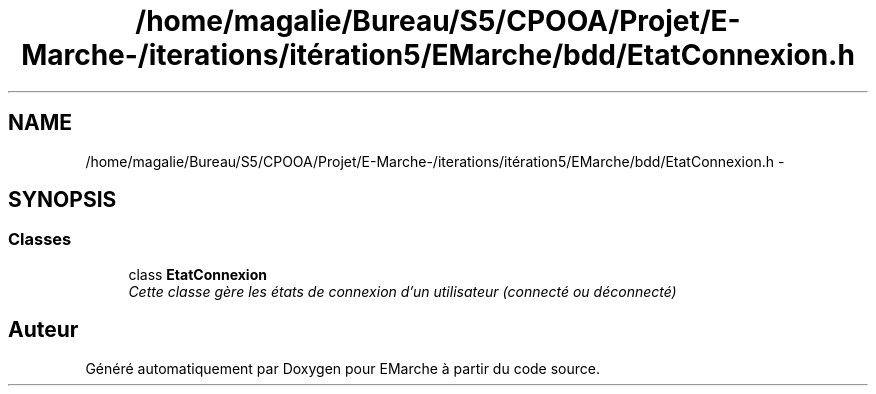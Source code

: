 .TH "/home/magalie/Bureau/S5/CPOOA/Projet/E-Marche-/iterations/itération5/EMarche/bdd/EtatConnexion.h" 3 "Vendredi 18 Décembre 2015" "Version 5" "EMarche" \" -*- nroff -*-
.ad l
.nh
.SH NAME
/home/magalie/Bureau/S5/CPOOA/Projet/E-Marche-/iterations/itération5/EMarche/bdd/EtatConnexion.h \- 
.SH SYNOPSIS
.br
.PP
.SS "Classes"

.in +1c
.ti -1c
.RI "class \fBEtatConnexion\fP"
.br
.RI "\fICette classe gère les états de connexion d'un utilisateur (connecté ou déconnecté) \fP"
.in -1c
.SH "Auteur"
.PP 
Généré automatiquement par Doxygen pour EMarche à partir du code source\&.
